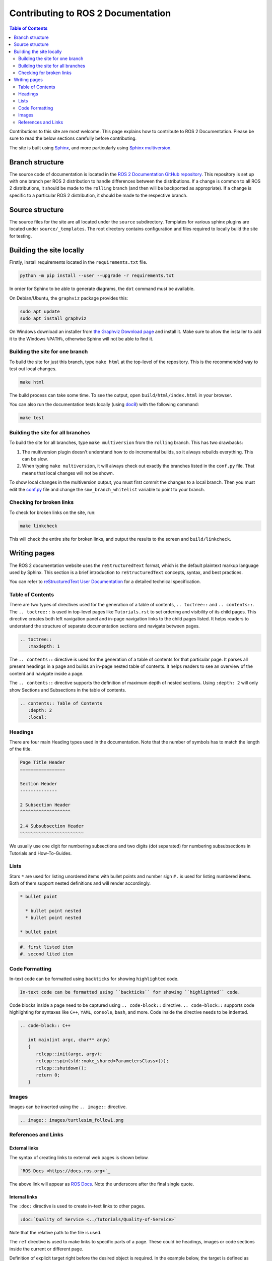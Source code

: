 .. redirect-from::

    Contributing/Contributing-To-ROS-2-Documentation

Contributing to ROS 2 Documentation
===================================

.. contents:: Table of Contents
   :depth: 2
   :local:

Contributions to this site are most welcome.
This page explains how to contribute to ROS 2 Documentation.
Please be sure to read the below sections carefully before contributing.

The site is built using `Sphinx <https://www.sphinx-doc.org/en/master/>`_, and more particularly using `Sphinx multiversion <https://holzhaus.github.io/sphinx-multiversion/master/index.html>`_.

Branch structure
----------------

The source code of documentation is located in the `ROS 2 Documentation GitHub repository <https://github.com/ros2/ros2_documentation>`_.
This repository is set up with one branch per ROS 2 distribution to handle differences between the distributions.
If a change is common to all ROS 2 distributions, it should be made to the ``rolling`` branch (and then will be backported as appropriate).
If a change is specific to a particular ROS 2 distribution, it should be made to the respective branch.

Source structure
----------------

The source files for the site are all located under the ``source`` subdirectory.
Templates for various sphinx plugins are located under ``source/_templates``.
The root directory contains configuration and files required to locally build the site for testing.

Building the site locally
-------------------------

Firstly, install requirements located in the ``requirements.txt`` file.

.. code-block:: console

   python -m pip install --user --upgrade -r requirements.txt

In order for Sphinx to be able to generate diagrams, the ``dot`` command must be available.

On Debian/Ubuntu, the ``graphviz`` package provides this:

.. code-block:: console

   sudo apt update
   sudo apt install graphviz

On Windows download an installer from `the Graphviz Download page <https://graphviz.gitlab.io/_pages/Download/Download_windows.html>`__ and install it.
Make sure to allow the installer to add it to the Windows ``%PATH%``, otherwise Sphinx will not be able to find it.

Building the site for one branch
^^^^^^^^^^^^^^^^^^^^^^^^^^^^^^^^

To build the site for just this branch, type ``make html`` at the top-level of the repository.
This is the recommended way to test out local changes.

.. code-block:: console

   make html

The build process can take some time.
To see the output, open ``build/html/index.html`` in your browser.

You can also run the documentation tests locally (using `doc8 <https://github.com/PyCQA/doc8>`_) with the following command:

.. code-block:: console

   make test

Building the site for all branches
^^^^^^^^^^^^^^^^^^^^^^^^^^^^^^^^^^

To build the site for all branches, type ``make multiversion`` from the ``rolling`` branch.
This has two drawbacks:

#. The multiversion plugin doesn't understand how to do incremental builds, so it always rebuilds everything.
   This can be slow.

#. When typing ``make multiversion``, it will always check out exactly the branches listed in the ``conf.py`` file.
   That means that local changes will not be shown.

To show local changes in the multiversion output, you must first commit the changes to a local branch.
Then you must edit the `conf.py <https://github.com/ros2/ros2_documentation/blob/rolling/conf.py>`_ file and change the ``smv_branch_whitelist`` variable to point to your branch.

Checking for broken links
^^^^^^^^^^^^^^^^^^^^^^^^^

To check for broken links on the site, run:

.. code-block:: console

   make linkcheck

This will check the entire site for broken links, and output the results to the screen and ``build/linkcheck``.

Writing pages
-------------

The ROS 2 documentation website uses the ``reStructuredText`` format, which is the default plaintext markup language used by Sphinx.
This section is a brief introduction to ``reStructuredText`` concepts, syntax, and best practices.

You can refer to `reStructuredText User Documentation <https://docutils.sourceforge.io/rst.html>`_ for a detailed technical specification.

Table of Contents
^^^^^^^^^^^^^^^^^

There are two types of directives used for the generation of a table of contents, ``.. toctree::`` and ``.. contents::``.
The ``.. toctree::`` is used in top-level pages like ``Tutorials.rst`` to set ordering and visibility of its child pages.
This directive creates both left navigation panel and in-page navigation links to the child pages listed.
It helps readers to understand the structure of separate documentation sections and navigate between pages.

.. code-block:: rst

   .. toctree::
      :maxdepth: 1

The ``.. contents::`` directive is used for the generation of a table of contents for that particular page.
It parses all present headings in a page and builds an in-page nested table of contents.
It helps readers to see an overview of the content and navigate inside a page.

The ``.. contents::`` directive supports the definition of maximum depth of nested sections.
Using ``:depth: 2`` will only show Sections and Subsections in the table of contents.

.. code-block:: rst

   .. contents:: Table of Contents
      :depth: 2
      :local:

Headings
^^^^^^^^

There are four main Heading types used in the documentation.
Note that the number of symbols has to match the length of the title.

.. code-block:: rst

   Page Title Header
   =================

   Section Header
   --------------

   2 Subsection Header
   ^^^^^^^^^^^^^^^^^^^

   2.4 Subsubsection Header
   ~~~~~~~~~~~~~~~~~~~~~~~~

We usually use one digit for numbering subsections and two digits (dot separated) for numbering subsubsections in Tutorials and How-To-Guides.

Lists
^^^^^

Stars ``*`` are used for listing unordered items with bullet points and number sign ``#.``  is used for listing numbered items.
Both of them support nested definitions and will render accordingly.

.. code-block:: rst

   * bullet point

     * bullet point nested
     * bullet point nested

   * bullet point

.. code-block:: rst

  #. first listed item
  #. second lited item

Code Formatting
^^^^^^^^^^^^^^^

In-text code can be formatted using ``backticks`` for showing ``highlighted`` code.

.. code-block:: rst

   In-text code can be formatted using ``backticks`` for showing ``highlighted`` code.

Code blocks inside a page need to be captured using ``.. code-block::`` directive.
``.. code-block::`` supports code highlighting for syntaxes like ``C++``, ``YAML``, ``console``, ``bash``, and more.
Code inside the directive needs to be indented.

.. code-block:: rst

   .. code-block:: C++

      int main(int argc, char** argv)
      {
         rclcpp::init(argc, argv);
         rclcpp::spin(std::make_shared<ParametersClass>());
         rclcpp::shutdown();
         return 0;
      }

Images
^^^^^^

Images can be inserted using the ``.. image::`` directive.

.. code-block:: rst

   .. image:: images/turtlesim_follow1.png

References and Links
^^^^^^^^^^^^^^^^^^^^

External links
~~~~~~~~~~~~~~

The syntax of creating links to external web pages is shown below.

.. code-block:: rst

   `ROS Docs <https://docs.ros.org>`_

The above link will appear as `ROS Docs <https://docs.ros.org>`_.
Note the underscore after the final single quote.

Internal links
~~~~~~~~~~~~~~

The ``:doc:`` directive is used to create in-text links to other pages.

.. code-block:: rst

   :doc:`Quality of Service <../Tutorials/Quality-of-Service>`

Note that the relative path to the file is used.

The ``ref`` directive is used to make links to specific parts of a page.
These could be headings, images or code sections inside the current or different page.

Definition of explicit target right before the desired object is required.
In the example below, the target is defined as ``_talker-listener`` one line before the heading ``Try some examples``.

.. code-block:: rst

   .. _talker-listener:

   Try some examples
   -----------------

Now the link from any page in the documentation to that header can be created.

.. code-block:: rst

   :ref:`talker-listener demo <talker-listener>`

This link will navigate a reader to the target page with an HTML anchor link ``#talker-listener``.

Macros
~~~~~~

Macros can be used to simplify writing documentation that targets multiple distributions.

Use a macro by including the macro name in curly braces.
For example, when generating the docs for Rolling on the ``rolling`` branch:


=====================  =====================  ==================================
Use                    Becomes (for Rolling)  Example
=====================  =====================  ==================================
\{DISTRO\}             rolling                ros-\{DISTRO\}-pkg
\{DISTRO_TITLE\}       Rolling                ROS 2 \{DISTRO_TITLE\}
\{DISTRO_TITLE_FULL\}  Rolling Ridley         ROS 2 \{DISTRO_TITLE_FULL\}
\{REPOS_FILE_BRANCH\}  rolling                git checkout \{REPOS_FILE_BRANCH\}
=====================  =====================  ==================================

The same file can be used on multiple branches (i.e., for multiple distros) and the generated content will be distro-specific.
